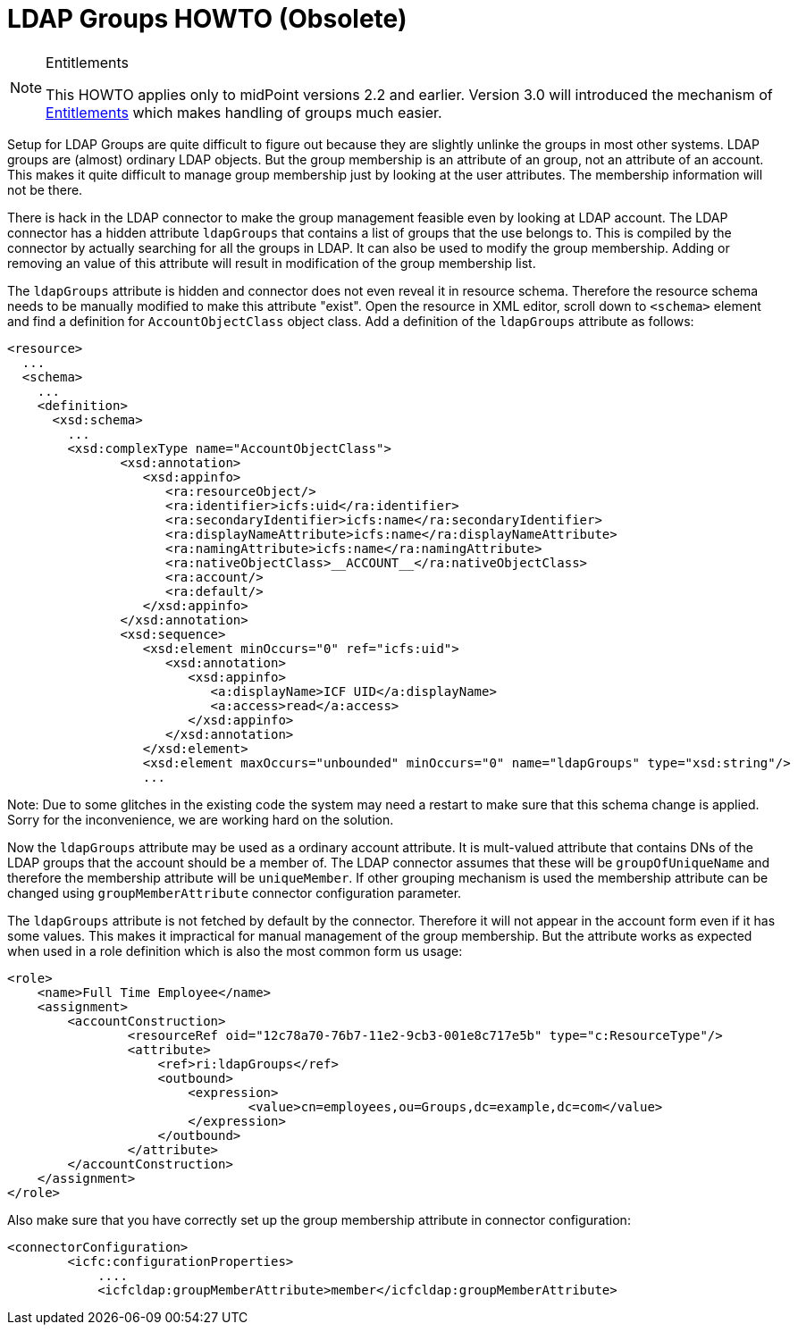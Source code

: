 = LDAP Groups HOWTO (Obsolete)
:page-wiki-name: LDAP Groups HOWTO
:page-wiki-id: 7667719
:page-wiki-metadata-create-user: semancik
:page-wiki-metadata-create-date: 2013-02-15T16:58:55.475+01:00
:page-wiki-metadata-modify-user: semancik
:page-wiki-metadata-modify-date: 2015-09-03T16:00:38.570+02:00
:page-obsolete: true

[NOTE]
.Entitlements
====
This HOWTO applies only to midPoint versions 2.2 and earlier.
Version 3.0 will introduced the mechanism of xref:/midpoint/reference/resources/entitlements/[Entitlements] which makes handling of groups much easier.
====

Setup for LDAP Groups are quite difficult to figure out because they are slightly unlinke the groups in most other systems.
LDAP groups are (almost) ordinary LDAP objects.
But the group membership is an attribute of an group, not an attribute of an account.
This makes it quite difficult to manage group membership just by looking at the user attributes.
The membership information will not be there.

There is hack in the LDAP connector to make the group management feasible even by looking at LDAP account.
The LDAP connector has a hidden attribute `ldapGroups` that contains a list of groups that the use belongs to.
This is compiled by the connector by actually searching for all the groups in LDAP.
It can also be used to modify the group membership.
Adding or removing an value of this attribute will result in modification of the group membership list.

The `ldapGroups` attribute is hidden and connector does not even reveal it in resource schema.
Therefore the resource schema needs to be manually modified to make this attribute "exist".
Open the resource in XML editor, scroll down to `<schema>` element and find a definition for `AccountObjectClass` object class.
Add a definition of the `ldapGroups` attribute as follows:

[source,xml]
----
<resource>
  ...
  <schema>
    ...
    <definition>
      <xsd:schema>
        ...
        <xsd:complexType name="AccountObjectClass">
               <xsd:annotation>
                  <xsd:appinfo>
                     <ra:resourceObject/>
                     <ra:identifier>icfs:uid</ra:identifier>
                     <ra:secondaryIdentifier>icfs:name</ra:secondaryIdentifier>
                     <ra:displayNameAttribute>icfs:name</ra:displayNameAttribute>
                     <ra:namingAttribute>icfs:name</ra:namingAttribute>
                     <ra:nativeObjectClass>__ACCOUNT__</ra:nativeObjectClass>
                     <ra:account/>
                     <ra:default/>
                  </xsd:appinfo>
               </xsd:annotation>
               <xsd:sequence>
                  <xsd:element minOccurs="0" ref="icfs:uid">
                     <xsd:annotation>
                        <xsd:appinfo>
                           <a:displayName>ICF UID</a:displayName>
                           <a:access>read</a:access>
                        </xsd:appinfo>
                     </xsd:annotation>
                  </xsd:element>
                  <xsd:element maxOccurs="unbounded" minOccurs="0" name="ldapGroups" type="xsd:string"/>
                  ...

----

Note: Due to some glitches in the existing code the system may need a restart to make sure that this schema change is applied.
Sorry for the inconvenience, we are working hard on the solution.

Now the `ldapGroups` attribute may be used as a ordinary account attribute.
It is mult-valued attribute that contains DNs of the LDAP groups that the account should be a member of.
The LDAP connector assumes that these will be `groupOfUniqueName` and therefore the membership attribute will be `uniqueMember`. If other grouping mechanism is used the membership attribute can be changed using `groupMemberAttribute` connector configuration parameter.

The `ldapGroups` attribute is not fetched by default by the connector.
Therefore it will not appear in the account form even if it has some values.
This makes it impractical for manual management of the group membership.
But the attribute works as expected when used in a role definition which is also the most common form us usage:

[source,xml]
----
<role>
    <name>Full Time Employee</name>
    <assignment>
    	<accountConstruction>
    		<resourceRef oid="12c78a70-76b7-11e2-9cb3-001e8c717e5b" type="c:ResourceType"/>
		<attribute>
                    <ref>ri:ldapGroups</ref>
                    <outbound>
                    	<expression>
                    		<value>cn=employees,ou=Groups,dc=example,dc=com</value>
                    	</expression>
                    </outbound>
                </attribute>
    	</accountConstruction>
    </assignment>
</role>

----

Also make sure that you have correctly set up the group membership attribute in connector configuration:

[source]
----
<connectorConfiguration>
        <icfc:configurationProperties>
            ....
            <icfcldap:groupMemberAttribute>member</icfcldap:groupMemberAttribute>
----